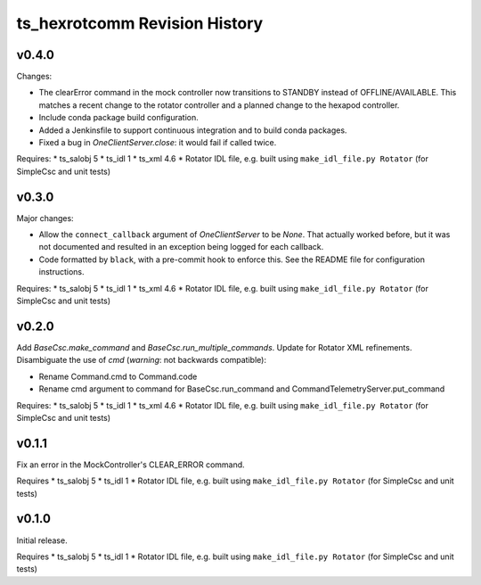 .. py:currentmodule:: lsst.ts.hexrotcomm

.. _lsst.ts.hexrotcomm.revision_history:

##############################
ts_hexrotcomm Revision History
##############################

v0.4.0
======

Changes:

* The clearError command in the mock controller now transitions to STANDBY instead of OFFLINE/AVAILABLE.
  This matches a recent change to the rotator controller and a planned change to the hexapod controller.
* Include conda package build configuration.
* Added a Jenkinsfile to support continuous integration and to build conda packages.
* Fixed a bug in `OneClientServer.close`: it would fail if called twice.

Requires:
* ts_salobj 5
* ts_idl 1
* ts_xml 4.6
* Rotator IDL file, e.g. built using ``make_idl_file.py Rotator`` (for SimpleCsc and unit tests)

v0.3.0
======

Major changes:

* Allow the ``connect_callback`` argument of `OneClientServer` to be `None`.
  That actually worked before, but it was not documented and resulted in an exception being logged for each callback.
* Code formatted by ``black``, with a pre-commit hook to enforce this. See the README file for configuration instructions.

Requires:
* ts_salobj 5
* ts_idl 1
* ts_xml 4.6
* Rotator IDL file, e.g. built using ``make_idl_file.py Rotator`` (for SimpleCsc and unit tests)

v0.2.0
======

Add `BaseCsc.make_command` and `BaseCsc.run_multiple_commands`.
Update for Rotator XML refinements.
Disambiguate the use of `cmd` (*warning*: not backwards compatible):

* Rename Command.cmd to Command.code
* Rename cmd argument to command for BaseCsc.run_command
  and CommandTelemetryServer.put_command

Requires:
* ts_salobj 5
* ts_idl 1
* ts_xml 4.6
* Rotator IDL file, e.g. built using ``make_idl_file.py Rotator`` (for SimpleCsc and unit tests)

v0.1.1
======

Fix an error in the MockController's CLEAR_ERROR command.

Requires
* ts_salobj 5
* ts_idl 1
* Rotator IDL file, e.g. built using ``make_idl_file.py Rotator`` (for SimpleCsc and unit tests)

v0.1.0
======

Initial release.

Requires
* ts_salobj 5
* ts_idl 1
* Rotator IDL file, e.g. built using ``make_idl_file.py Rotator`` (for SimpleCsc and unit tests)
